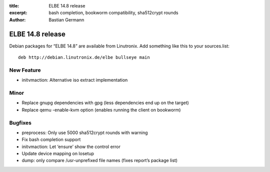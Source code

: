 :title: ELBE 14.8 release
:excerpt: bash completion, bookworm compatibility, sha512crypt rounds
:author: Bastian Germann

=================
ELBE 14.8 release
=================


Debian packages for “ELBE 14.8” are available from Linutronix. Add
something like this to your sources.list:

::

   deb http://debian.linutronix.de/elbe bullseye main

New Feature
===========

-  initvmaction: Alternative iso extract implementation

Minor
=====

-  Replace gnupg dependencies with gpg (less dependencies end up on the
   target)
-  Replace qemu -enable-kvm option (enables running the client on
   bookworm)

Bugfixes
========

-  preprocess: Only use 5000 sha512crypt rounds with warning
-  Fix bash completion support
-  initvmaction: Let ‘ensure’ show the control error
-  Update device mapping on losetup
-  dump: only compare /usr-unprefixed file names (fixes report’s package
   list)
